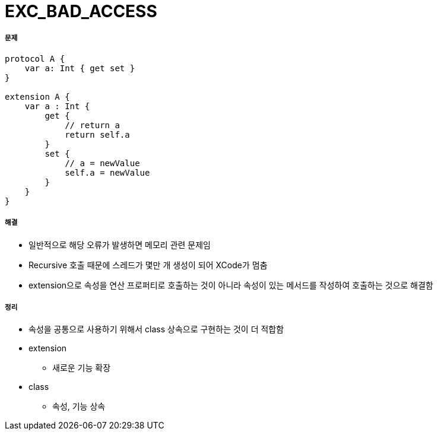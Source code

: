 = EXC_BAD_ACCESS

===== 문제
[source,swift]
----
protocol A {
    var a: Int { get set }
}

extension A {
    var a : Int {
        get {
            // return a
            return self.a
        }
        set {
            // a = newValue
            self.a = newValue
        }
    }
}
----

===== 해결
* 일반적으로 해당 오류가 발생하면 메모리 관련 문제임
* Recursive 호출 때문에 스레드가 몇만 개 생성이 되어 XCode가 멈춤
* extension으로 속성을 연산 프로퍼티로 호출하는 것이 아니라 속성이 있는 메서드를 작성하여 호출하는 것으로 해결함

===== 정리
* 속성을 공통으로 사용하기 위해서 class 상속으로 구현하는 것이 더 적합함
* extension
** 새로운 기능 확장
* class
** 속성, 기능 상속